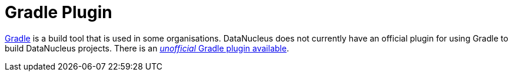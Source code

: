 [[gradle]]
= Gradle Plugin
:_basedir: ../
:_imagesdir: images/


http://gradle.org[Gradle] is a build tool that is used in some organisations. 
DataNucleus does not currently have an official plugin for using Gradle to build DataNucleus projects.
There is an https://github.com/rm3l/datanucleus-gradle-plugin[_unofficial_ Gradle plugin available].


